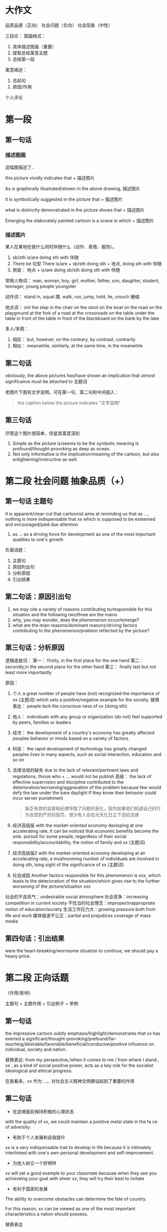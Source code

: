* 大作文

品质品德（正向）
社会问题（负向）
社会现象（中性）

三段论：
 图画格式：
   1. 具体描述图画（重要）
   2. 提取总结寓意主题
   3. 总结第一段
 寓意阐述：
   1. 总起句
   2. 原因/作用
 个人评论

* 第一段
** 第一句话
*** 描述图画

这幅图描述了..

this picture vividly indicates that + 描述图片

As is graphically illustrated/shown in the above drawing, 描述图片

It is symbolically suggested in the picture that + 描述图片

what is distinctly demonstrated in the picture shows that + 描述图片

Emerging the elaborately painted cartoon is a scene in which + 描述图片

*** 描述图片

某人在某地在做什么同时伴随什么（动作、表情、服饰）。

1. sb/sth is/are doing sth with 伴随
2. There be 句型
   There is/are + sb/sth doing sth + 地点, doing sth with 伴随
3. 倒装：
   地点 + is/are doing sb/sth doing sth with 伴随

常用人物词：
  man, woman, boy, girl, mother, father, son, daughter, student, teenager, young people youngster

动作词：
  stand in, squat 蹲, walk, run, jump, hold, lie, crouch 蜷缩
  
地点词：
  ont the step
  in the chair
  on the stool
  on the boat
  on the road
  on the playground
  at the fork of a road
  at the crossroads
  on the table
  under the table
  in front of the table
  in front of the blackboard
  on the bank
  by the lake

多人/多图：
  1. 相反：
     but, however, on the contrary, by contrast, contrarily
  2. 相似：
     meanwhile, similarly, at the same time, in the meanwhile
** 第二句话

obviously, the above pictures has/have shown an implication that utmost significance must be attached to 主题词

老图片下面有文字说明，可在第一句、第二句和中间插入：

#+begin_quote
the caption below the picture indicates "文字说明"
#+end_quote

** 第三句话

尽管这个图片很简单，但是其寓意深刻

1. Simple as the picture is/seems to be the symbolic meaning is profound/thought-provoking as deep as ocean.
2. Not only informative is the implication/meaning of the cartoon, but also enlightening/instructive as well.
   
* 第二段 社会问题 抽象品质（+）

** 第一句话 主题句

It is apparent/clear-cut that cartoonist aims at reminding us that as ..., nothing is more indispensable that xx which is supposed to be esteemed and encouraged/paid due attention

1. as ..:
   as a driving force for development as one of the most important qualities to one's growth

负面话题：
  1. 主题句
  2. 原因列出句
  3. 分析原因
  4. 引出结果
     
** 第二句话：原因引出句

1. we may cite a variety of reasons contributing to/responsible for this situation and the following two/three are the mains
2. why, you may wonder, does the phenomenon occur/emerge?
3. what are the mian reasons/dominant reasons/driving factors contributing to the phenomenon/problem reflected by the picture?
   
** 第三句话：分析原因

逻辑连接词：
  第一：
    firstly, in the first place
    for the one hand
  第二：
    secondly,in the second place
    for the other hand
  第三：
    finally last but not least
    more importantly

原因：
  1. 个人
     a great number of people have (not) recognized the importance of xx (主题词) which sets a positive/negative example for the society.
     替换表达：
     people lack the conscious ness of xx (doing sth).
  2. 他人：
     individuals with any group or organization (do not) feel supported by peers, families or leaders
  3. 经济：
     the development of a country's economy has greatly affected peoples behavior or minds based on a variety of factors.
  4. 科技：
     the rapid development of technology has greatly changed peoples lives in many aspects, such as social interaction, education and so on
  5. 法律法规的缺失
     due to the lack of relevant/pertinent laws and regulations, thiose who + ... would not be publish
     高级：
       the lack of effective supervision and discipline contributed to the deterioration/worsening/aggravation of the problem because few would defy the law under the bare daylight if they know their behavior could incur server punishment
       #+begin_quote 翻译
       缺乏有效的监督和纪律导致了问题的恶化，因为如果他们知道自己的行为会受到严厉的惩罚，很少有人会在光天化日之下违抗法律
       #+end_quote
  6. 经济高级版
     with the market-oriented economy devloping at one accelerating rate, it can be noticed that economic benefits become the sole.
     pursuit for some people, regardless of their social responsibility/accountability, the notion of family and xx (主题词)
  7. 经济高级版2
     with the market-oriented economy developing at an accelerating rate, a mushrooming number of individuals are involved in doing sth, lsing sight of the significance of xx (主题词)
  8. 社会成因
     Another factors responsible for this phenomenon is xxx, which leads to the deterioration of the situation/which gives rise to the further worsening of the picture/situation xxx
     
社会的不良风气：undesirable social atmosphere
社会竞争：increasing competition in current society
不恰当的社会理念：improper/inappropriate notion of education/society
生活工作压力大：growing pressure both from life and work
媒体报道不公正：partial and prejudices coverage of mass media

** 第四句话：引出结果

were the heart-breaking/worrisome situation to continue, we should pay a heavy price.

* 第二段 正向话题
（作用/影响）

主题句 + 主题作用 + 引出例子 + 举例

** 第一句话

the impressive cartoon subtly emphasis/highlight/demonstrates that xx has exerted a significant/thought-provoking/prefound/far-reaching/desirable/favorable/beneficial/conducive/positive influence on individual, society and nation.

替换表达:
from my perspective,/when it comes to me / from where I stand , xx , as a kind of social positive power, acts as a key role for the socialist ideological and ethical progress.

在我看来，xx 作为 ...，对社会主义精神文明建设起到了重要的作用

** 第二句话

- 在逆境面前保持积极的心理状态

with the quality of xx, we could maintain a positive metal state in the fa ce of adversity.

- 有助于个人发展和自我提升
  
xx is a very indispensable trait to develop in life because it is intimately interlinked with one's own personal development and self-improvement.

- 为他人树立一个好榜样
xx will set a good example to your classmate because when they see you achieveing your goal with sheer xx, they will try their best to imitate

- 有利于国家的发展

The ability to overcome obstacles can determine the fate of country.

For this reason, xx can be viewed  as one of the most important characteristics a nation should  possess.

替换表达

xx is conducive to paying the way for our further development/social development, thereby makeing it more likely to be a mature and responsible person/prosperous and strong country.

- 为他人树立榜样（替换）
  
it goes without saying that xx has a positive/negative and lasting impact on our relationship with others.

- 保持心态（替换）

  xx is a kind of priceless mental spirit, which can support us no matter how difficult the world around us becomes.

- 个人发展和提升（替换）

xx is a desirable trait to possess, which can improve/boost/facilitate our working efficiency adn add meaning to our life.

- 保持心态（替换）

it is xx that keeps us continually doing something valuable and admirable in spite of difficulties and discouragement.

** 第三句话

引出例子

1. our human history has been fill with a variety of examples of xx, with the following one being the most, 人名（同位语）

2. Among all the factors relating to the topic that I heard, and experienced, the most impressive one is 人名（同位语）.

例如：YaoMing, one of the most famous/prestigious athletes in the world.

** 第四句话
*** 强调句

例子： It is due to xxx that he can do sth and do sth

do sth:
  - achieve success
  - realize his dream
  - overcome various obstacles
  - make great progress
  - create one miracle after another in human history
  - meet challenges from real world
    
*** 虚拟语气

- If there were no such spirit/quality, he would not have achieved such glory and realized hist dream.
- Were there no xxx, neither a nation nor an individual can make a long-term development in the future.

* 第二段 中性话题

强调两面性

主题句 + 引入争议 + （正面、论证、转折）+ （反面、论证）

** 第一句话

xx 具有两面性（duality）

- undoub, what lies behind the cartoon is manifest : xx 主题词, as a perfect combination of an angel/blessing and  a devil/curses, is in possession of both advantages/benefits/merits/strengths and disadvantages/drawbacks/vulnerabilities/demerits/shorcomings.
- undoubtedly, the picture distinctly mirrors the duality of the relationship between A and B.
  
** 第二句话

引出争议

concerning/regarding/with regard to the issue of xx, people's views vary from one to another./people's views polarize/there is much controversy among people.

** 第三句话

正面好处 + 论证 + 转折 + 反面（坏处）+ 论证

A majority of people hold the view that xx has a beneficial influence on the growth of teenagers to + 好处, for example, 例子. However a majority of individuals maintain that + 坏处 + such as + 例子

好处：
  - lay a solid foundation for ..
    为...奠定坚实的基础
  - have an influence on 、play a role in
  - it will offer us extreme convenience in many aspects of our life
    if will bring a multitude of merits/benefits.

坏处：
  - something pose a probable and potential treat on ..
  - it will bring a multitude of demerits/disadvantages/drawbacks
  - it is harmful/hazardous/detrimental to sth
  - it cause damages to the society both materially and mentally

* 第三段 （3 - 4 句）

归纳总结 + 建议措施 + 展望未来

** 第一句

*** 正向话题

从上述讨论中，我们能得出结论：xx 应该被珍惜/鼓励/提倡

weighing up the above aspects, I reckon that not until we realize the significance of xx and put it into practice can we cultivate it gradually

#+begin_quote
综合以上各方面，我认为只有认识到xx的重要性并付诸实践，我们才能逐步培养它
#+end_quote

*** 负向话题

情况如此严重，我们必须采取有效措施解决这一问题

The situation being so serve/serious/terrible/grave, it is high time that we should take effective measures to solve this worrisome problem.

*** 中性话题

如果一不小心地使用或无节制地使用，xx 将会是一把双刃剑

If used carelessly or without restraints, xx could prove to be a double-edged sword.

** 第二句 建议措施

正向不用写

1. 法律法规
   Laws and regulations should be enactd and enforced to save the situation fro aggregation.
2. 相关部门
   Government and the department concerned should shoulder the responsibility to educate to save the situation from aggravation
3. 媒体
   the mass media, such as television and the internet, ought to spare no effect to propagate and advocate/curb it.
4. 公众
   the general public are supposed to cultivate the awareness of xx.
   
** 第三句 展望未来

1. 只有通过共同的努力，我们才能一直这个现象，并且打造一个更加和谐的社会（用于负向）。
   Only through the joint efforts can we curb the current situation and expect a more harmonious society.
2. 只有通过这个，我们不仅能...还能...（正向负向均可）
   Only in this way can we not only do sth but also do sth

   do sth:
   - live a better life
   - put and end to tachism worrisome trend
   - expect a brighter future
   - make our life more meaningful
   - make our world more colorful and vigorous
   - build a sound society
   - enjoy a more harmonious society
   - stand out in this intensively competitive society
     在这个强烈竞争的社会中脱颖而出
   - keep a sustainable development
     
* 总结

正向：
  第一段：
    1. 如图所示 + 描述图片（4 要素、倒装）
    2. 总结主题
    3. 过渡句

  第二段：
    1. 主题句
    2. 1~2 个作用
    3. 例子
    4. 具体例子

  第三段：
    1. 归纳总结
    2. 展望未来

负向：
  第一段：
    1. 如图所示 + 描述图片（4 要素、倒装）
    2. 总结主题
    3. 过渡句

  第二段：
    1. 主题句
    2. 原因引出句
    3. 分析原因（第一、第二）
    4. 引出结果

  第三段：
    1. 归纳总结
    2. 建议措施
    3. 展望未来
